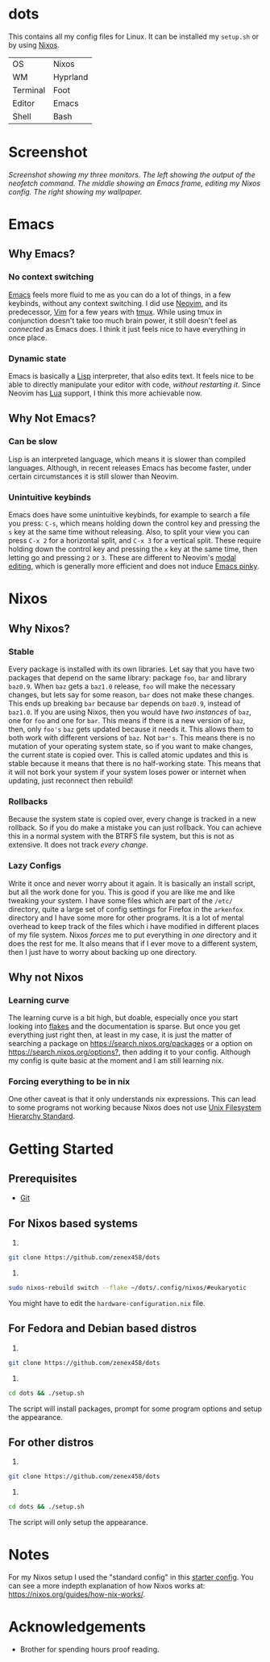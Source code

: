 * dots
This contains all my config files for Linux. It can be installed my =setup.sh= or by using [[https://nixos.org/][Nixos]].
| OS       | Nixos    |
| WM       | Hyprland |
| Terminal | Foot     |
| Editor   | Emacs    |
| Shell    | Bash     |

* Screenshot
[[file:screenshot.png]]
/Screenshot showing my three monitors. The left showing the output of the neofetch command. The middle showing an Emacs frame, editing my Nixos config. The right showing my wallpaper./
* Emacs
** Why Emacs?
*** No context switching
[[https://en.wikipedia.org/wiki/Emacs][Emacs]] feels more fluid to me as you can do a lot of things, in a few keybinds, without any context switching. I did use [[https://neovim.io/][Neovim]], and its predecessor, [[https://www.vim.org/][Vim]] for a few years with [[https://en.wikipedia.org/wiki/Tmux][tmux]]. While using tmux in conjunction doesn't take too much brain power, it still doesn't feel as /connected/ as Emacs does. I think it just feels nice to have everything in once place.
*** Dynamic state
Emacs is basically a [[https://en.wikipedia.org/wiki/Lisp_(programming_language)][Lisp]] interpreter, that also edits text. It feels nice to be able to directly manipulate your editor with code, /without restarting it/. Since Neovim has [[https://en.wikipedia.org/wiki/Lua_(programming_language)][Lua]] support, I think this more achievable now.
** Why Not Emacs?
*** Can be slow
Lisp is an interpreted language, which means it is slower than compiled languages. Although, in recent releases Emacs has become faster, under certain circumstances it is still slower than Neovim.
*** Unintuitive keybinds
Emacs does have some unintuitive keybinds, for example to search a file you press: =C-s=, which means holding down the control key and pressing the =s= key at the same time without releasing. Also, to split your view you can press =C-x 2= for a horizontal split, and =C-x 3= for a vertical split. These require holding down the control key and pressing the =x= key at the same time, then letting go and pressing =2= or =3=. These are different to Neovim's [[https://en.wikipedia.org/wiki/Vi_(text_editor)#Interface][modal editing]], which is generally more efficient and does not induce [[https://en.wikipedia.org/wiki/Emacs#Emacs_pinky][Emacs pinky]].
* Nixos
** Why Nixos?
*** Stable
Every package is installed with its own libraries. Let say that you have two packages that depend on the same library: package =foo=, =bar= and library =baz0.9=. When =baz= gets a =baz1.0= release, =foo= will make the necessary changes, but lets say for some reason, =bar= does not make these changes. This ends up breaking =bar= because =bar= depends on =baz0.9=, instead of =baz1.0=. If you are using Nixos, then you would have /two instances/ of =baz=, one for =foo= and one for =bar=. This means if there is a new version of =baz=, then, only =foo's= =baz= gets updated because it needs it. This allows them to both work with different versions of =baz=. Not =bar's=. This means there is no mutation of your operating system state, so if you want to make changes, the current state is copied over. This is called atomic updates and this is stable because it means that there is no half-working state. This means that it will not bork your system if your system loses power or internet when updating, just reconnect then rebuild!
*** Rollbacks
Because the system state is copied over, every change is tracked in a new rollback. So if you do make a mistake you can just rollback. You can achieve this in a normal system with the BTRFS file system, but this is not as extensive. It does not track /every change/.
*** Lazy Configs
Write it once and never worry about it again. It is basically an install script, but all the work done for you. This is good if you are like me and like tweaking your system. I have some files which are part of the =/etc/= directory, quite a large set of config settings for Firefox in the =arkenfox= directory and I have some more for other programs. It is a lot of mental overhead to keep track of the files which i have modified in different places of my file system. Nixos /forces/ me to put everything in /one/ directory and it does the rest for me. It also means that if I ever move to a different system, then I just have to worry about backing up one directory.
** Why not Nixos
*** Learning curve
The learning curve is a bit high, but doable, especially once you start looking into [[https:][flakes]] and the documentation is sparse. But once you get everything just right then, at least in my case, it is just the matter of searching a package on [[https://search.nixos.org/packages]] or a option on [[https://search.nixos.org/options?]], then adding it to your config. Although my config is quite basic at the moment and I am still learning nix.
*** Forcing everything to be in nix
One other caveat is that it only understands nix expressions. This can lead to some programs not working because Nixos does not use
[[https://en.wikipedia.org/wiki/Filesystem_Hierarchy_Standard][Unix Filesystem Hierarchy Standard]].

* Getting Started
** Prerequisites
- [[https://git-scm.com/downloads][Git]]
** For Nixos based systems
1)
#+begin_src bash 
git clone https://github.com/zenex458/dots
#+end_src
2)
#+begin_src bash 
sudo nixos-rebuild switch --flake ~/dots/.config/nixos/#eukaryotic
#+end_src
You might have to edit the =hardware-configuration.nix= file.
** For Fedora and Debian based distros
1)
#+begin_src bash 
git clone https://github.com/zenex458/dots
#+end_src
2)
#+begin_src bash 
cd dots && ./setup.sh
#+end_src
The script will install packages, prompt for some program options and setup the appearance.
** For other distros
1)
#+begin_src bash 
git clone https://github.com/zenex458/dots
#+end_src
2)
#+begin_src bash 
cd dots && ./setup.sh
#+end_src
The script will only setup the appearance.
* Notes
For my Nixos setup I used the "standard config" in this [[https://github.com/Misterio77/nix-starter-configs][starter config]]. You can see a more indepth explanation of how Nixos works at: https://nixos.org/guides/how-nix-works/.
* Acknowledgements
- Brother for spending hours proof reading.

